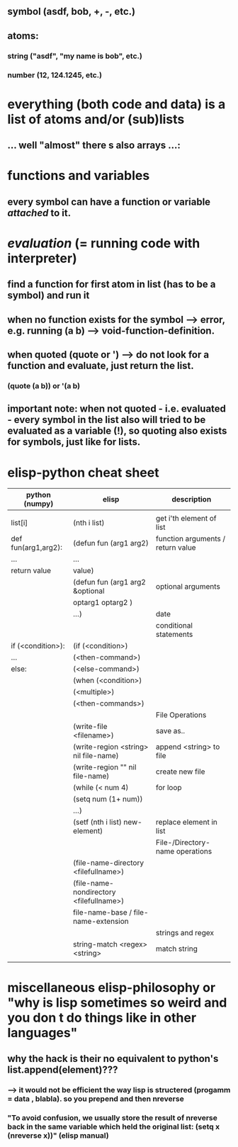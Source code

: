 ** symbol (asdf, bob, +, -, etc.)
** atoms:
*** string ("asdf", "my name is bob", etc.)
*** number (12, 124.1245, etc.)
* everything (both code and data) is a list of atoms and/or (sub)lists
** ... well "almost" there s also arrays ...:
[[./screenshot_20191209_152229.png]]
* functions and variables
** every symbol can have a function or variable /attached/ to it.
* /evaluation/ (= running code with interpreter)
** find a function for first atom in list (has to be a symbol) and run it
** when no function exists for the symbol --> error, e.g. running (a b) --> void-function-definition.
** when quoted (quote or ') --> do not look for a function and evaluate, just return the list.
*** (quote (a b))   or '(a b)
** important note: when not quoted - i.e. evaluated - *every symbol* in the list also will tried to be evaluated as a variable (!), so quoting also exists for symbols, just like for lists.

* elisp-python cheat sheet
|---------------------+-----------------------------------------+-----------------------------------|
| python (numpy)      | elisp                                   | description                       |
|---------------------+-----------------------------------------+-----------------------------------|
|---------------------+-----------------------------------------+-----------------------------------|
|                     |                                         |                                   |
|---------------------+-----------------------------------------+-----------------------------------|
| list[i]             | (nth i list)                            | get i'th element of list          |
|---------------------+-----------------------------------------+-----------------------------------|
| def fun(arg1,arg2): | (defun fun (arg1 arg2)                  | function arguments / return value |
| ...                 | ...                                     |                                   |
| return value        | value)                                  |                                   |
|---------------------+-----------------------------------------+-----------------------------------|
|                     | (defun fun (arg1 arg2 &optional         | optional arguments                |
|                     | optarg1 optarg2 )                       |                                   |
|                     | ...)                                    | date                              |
|---------------------+-----------------------------------------+-----------------------------------|
|---------------------+-----------------------------------------+-----------------------------------|
|                     |                                         | conditional statements            |
|---------------------+-----------------------------------------+-----------------------------------|
| if (<condition>):   | (if (<condition>)                       |                                   |
| ...                 | (<then-command>)                        |                                   |
| else:               | (<else-command>)                        |                                   |
|---------------------+-----------------------------------------+-----------------------------------|
|                     | (when (<condition>)                     |                                   |
|                     | (<multiple>)                            |                                   |
|                     | (<then-commands>)                       |                                   |
|---------------------+-----------------------------------------+-----------------------------------|
|                     |                                         | File Operations                   |
|---------------------+-----------------------------------------+-----------------------------------|
|                     | (write-file <filename>)                 | save as..                         |
|---------------------+-----------------------------------------+-----------------------------------|
|                     | (write-region <string> nil file-name)   | append <string> to file           |
|---------------------+-----------------------------------------+-----------------------------------|
|                     | (write-region    ""    nil file-name)   | create new file                   |
|---------------------+-----------------------------------------+-----------------------------------|
|                     | (while (< num 4)                        | for loop                          |
|                     | (setq num (1+ num))                     |                                   |
|                     | ...)                                    |                                   |
|---------------------+-----------------------------------------+-----------------------------------|
|                     | (setf (nth i list) new-element)         | replace element in list           |
|---------------------+-----------------------------------------+-----------------------------------|
|                     |                                         | File-/Directory- name operations  |
|---------------------+-----------------------------------------+-----------------------------------|
|                     | (file-name-directory <filefullname>)    |                                   |
|---------------------+-----------------------------------------+-----------------------------------|
|                     | (file-name-nondirectory <filefullname>) |                                   |
|---------------------+-----------------------------------------+-----------------------------------|
|                     | file-name-base / file-name-extension    |                                   |
|---------------------+-----------------------------------------+-----------------------------------|
|                     |                                         | strings and regex                 |
|---------------------+-----------------------------------------+-----------------------------------|
|                     | string-match <regex> <string>           | match string                      |
|---------------------+-----------------------------------------+-----------------------------------|
|                     |                                         |                                   |

* miscellaneous elisp-philosophy or "why is lisp sometimes so weird and you don t do things like in other languages"
** why the hack is their no equivalent to python's list.append(element)???
*** --> it would not be efficient the way lisp is structered (progamm = data , blabla). so you prepend and then nreverse 
*** "To avoid confusion, we usually store the result of nreverse back in the same variable which held the original list: (setq x (nreverse x))" (elisp manual)
[[./screenshot_20200613_173628.png]]
